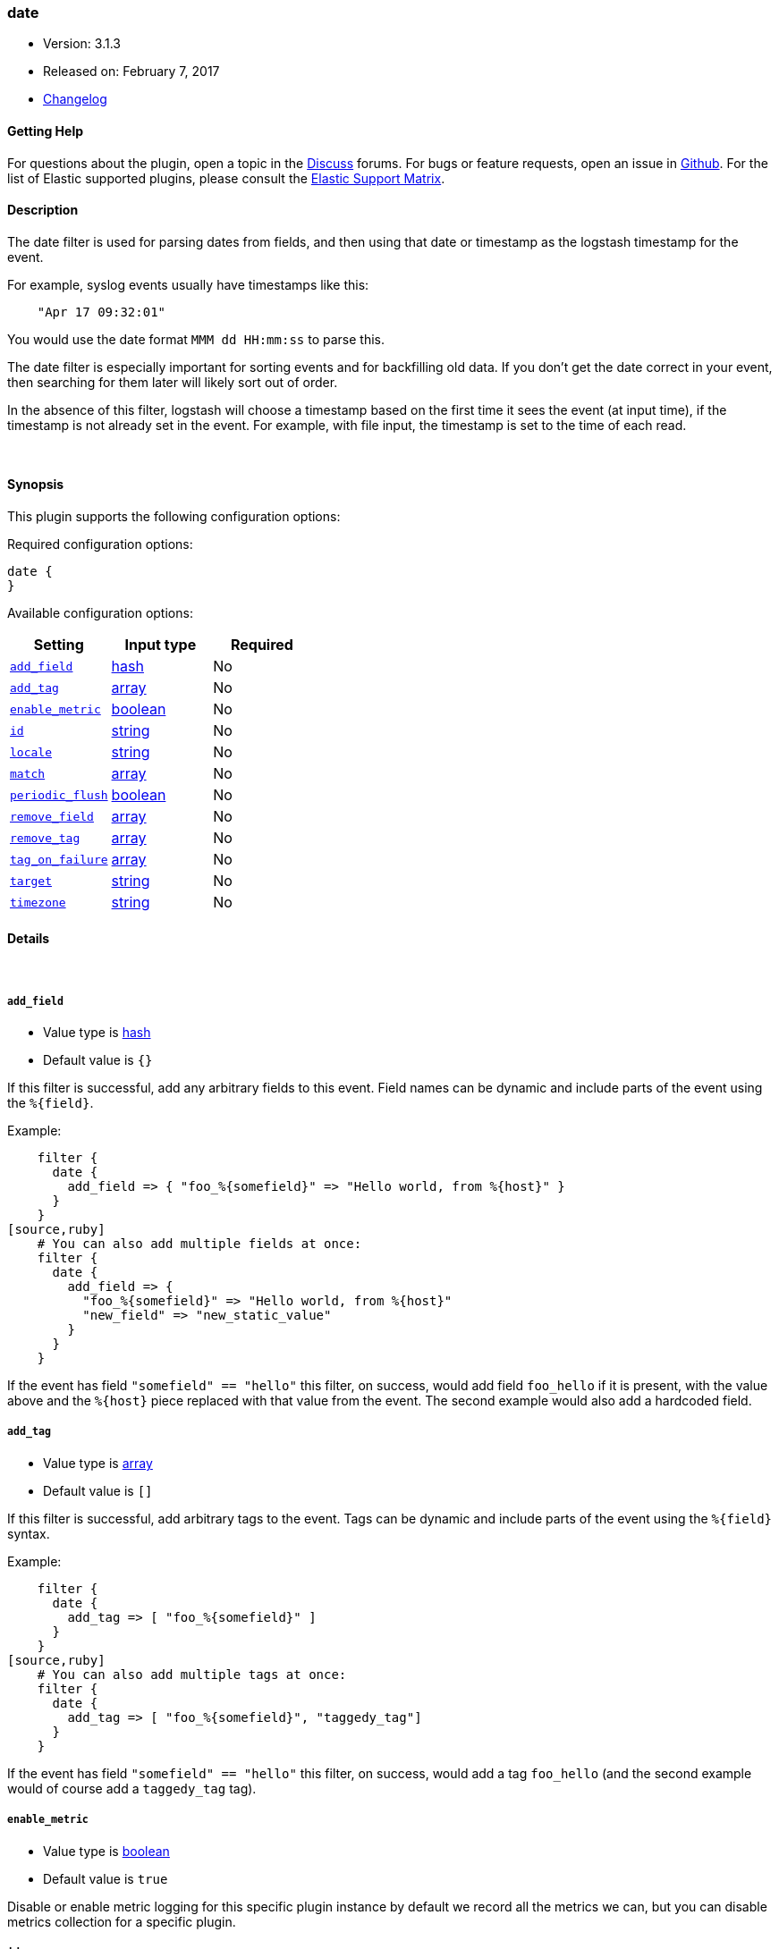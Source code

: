 [[plugins-filters-date]]
=== date

* Version: 3.1.3
* Released on: February 7, 2017
* https://github.com/logstash-plugins/logstash-filter-date/blob/master/CHANGELOG.md#313[Changelog]



==== Getting Help

For questions about the plugin, open a topic in the http://discuss.elastic.co[Discuss] forums. For bugs or feature requests, open an issue in https://github.com/elastic/logstash[Github].
For the list of Elastic supported plugins, please consult the https://www.elastic.co/support/matrix#show_logstash_plugins[Elastic Support Matrix].

==== Description

The date filter is used for parsing dates from fields, and then using that
date or timestamp as the logstash timestamp for the event.

For example, syslog events usually have timestamps like this:
[source,ruby]
    "Apr 17 09:32:01"

You would use the date format `MMM dd HH:mm:ss` to parse this.

The date filter is especially important for sorting events and for
backfilling old data. If you don't get the date correct in your
event, then searching for them later will likely sort out of order.

In the absence of this filter, logstash will choose a timestamp based on the
first time it sees the event (at input time), if the timestamp is not already
set in the event. For example, with file input, the timestamp is set to the
time of each read.

&nbsp;

==== Synopsis

This plugin supports the following configuration options:

Required configuration options:

[source,json]
--------------------------
date {
}
--------------------------



Available configuration options:

[cols="<,<,<",options="header",]
|=======================================================================
|Setting |Input type|Required
| <<plugins-filters-date-add_field>> |<<hash,hash>>|No
| <<plugins-filters-date-add_tag>> |<<array,array>>|No
| <<plugins-filters-date-enable_metric>> |<<boolean,boolean>>|No
| <<plugins-filters-date-id>> |<<string,string>>|No
| <<plugins-filters-date-locale>> |<<string,string>>|No
| <<plugins-filters-date-match>> |<<array,array>>|No
| <<plugins-filters-date-periodic_flush>> |<<boolean,boolean>>|No
| <<plugins-filters-date-remove_field>> |<<array,array>>|No
| <<plugins-filters-date-remove_tag>> |<<array,array>>|No
| <<plugins-filters-date-tag_on_failure>> |<<array,array>>|No
| <<plugins-filters-date-target>> |<<string,string>>|No
| <<plugins-filters-date-timezone>> |<<string,string>>|No
|=======================================================================


==== Details

&nbsp;

[[plugins-filters-date-add_field]]
===== `add_field` 

  * Value type is <<hash,hash>>
  * Default value is `{}`

If this filter is successful, add any arbitrary fields to this event.
Field names can be dynamic and include parts of the event using the `%{field}`.

Example:
[source,ruby]
    filter {
      date {
        add_field => { "foo_%{somefield}" => "Hello world, from %{host}" }
      }
    }
[source,ruby]
    # You can also add multiple fields at once:
    filter {
      date {
        add_field => {
          "foo_%{somefield}" => "Hello world, from %{host}"
          "new_field" => "new_static_value"
        }
      }
    }

If the event has field `"somefield" == "hello"` this filter, on success,
would add field `foo_hello` if it is present, with the
value above and the `%{host}` piece replaced with that value from the
event. The second example would also add a hardcoded field.

[[plugins-filters-date-add_tag]]
===== `add_tag` 

  * Value type is <<array,array>>
  * Default value is `[]`

If this filter is successful, add arbitrary tags to the event.
Tags can be dynamic and include parts of the event using the `%{field}`
syntax.

Example:
[source,ruby]
    filter {
      date {
        add_tag => [ "foo_%{somefield}" ]
      }
    }
[source,ruby]
    # You can also add multiple tags at once:
    filter {
      date {
        add_tag => [ "foo_%{somefield}", "taggedy_tag"]
      }
    }

If the event has field `"somefield" == "hello"` this filter, on success,
would add a tag `foo_hello` (and the second example would of course add a `taggedy_tag` tag).

[[plugins-filters-date-enable_metric]]
===== `enable_metric` 

  * Value type is <<boolean,boolean>>
  * Default value is `true`

Disable or enable metric logging for this specific plugin instance
by default we record all the metrics we can, but you can disable metrics collection
for a specific plugin.

[[plugins-filters-date-id]]
===== `id` 

  * Value type is <<string,string>>
  * There is no default value for this setting.

Add a unique `ID` to the plugin configuration. If no ID is specified, Logstash will generate one. 
It is strongly recommended to set this ID in your configuration. This is particularly useful 
when you have two or more plugins of the same type, for example, if you have 2 grok filters. 
Adding a named ID in this case will help in monitoring Logstash when using the monitoring APIs.

[source,ruby]
---------------------------------------------------------------------------------------------------
output {
 stdout {
   id => "my_plugin_id"
 }
}
---------------------------------------------------------------------------------------------------


[[plugins-filters-date-locale]]
===== `locale` 

  * Value type is <<string,string>>
  * There is no default value for this setting.

Specify a locale to be used for date parsing using either IETF-BCP47 or POSIX language tag.
Simple examples are `en`,`en-US` for BCP47 or `en_US` for POSIX.

The locale is mostly necessary to be set for parsing month names (pattern with `MMM`) and
weekday names (pattern with `EEE`).

If not specified, the platform default will be used but for non-english platform default
an english parser will also be used as a fallback mechanism.

[[plugins-filters-date-match]]
===== `match` 

  * Value type is <<array,array>>
  * Default value is `[]`

An array with field name first, and format patterns following, `[ field,
formats... ]`

If your time field has multiple possible formats, you can do this:
[source,ruby]
    match => [ "logdate", "MMM dd yyyy HH:mm:ss",
              "MMM  d yyyy HH:mm:ss", "ISO8601" ]

The above will match a syslog (rfc3164) or `iso8601` timestamp.

There are a few special exceptions. The following format literals exist
to help you save time and ensure correctness of date parsing.

* `ISO8601` - should parse any valid ISO8601 timestamp, such as
  `2011-04-19T03:44:01.103Z`
* `UNIX` - will parse *float or int* value expressing unix time in seconds since epoch like 1326149001.132 as well as 1326149001
* `UNIX_MS` - will parse **int** value expressing unix time in milliseconds since epoch like 1366125117000
* `TAI64N` - will parse tai64n time values

For example, if you have a field `logdate`, with a value that looks like
`Aug 13 2010 00:03:44`, you would use this configuration:
[source,ruby]
    filter {
      date {
        match => [ "logdate", "MMM dd yyyy HH:mm:ss" ]
      }
    }

If your field is nested in your structure, you can use the nested
syntax `[foo][bar]` to match its value. For more information, please refer to
<<logstash-config-field-references>>

*More details on the syntax*

The syntax used for parsing date and time text uses letters to indicate the
kind of time value (month, minute, etc), and a repetition of letters to
indicate the form of that value (2-digit month, full month name, etc).

Here's what you can use to parse dates and times:

[horizontal]
y:: year
  yyyy::: full year number. Example: `2015`.
  yy::: two-digit year. Example: `15` for the year 2015.

M:: month of the year
  M::: minimal-digit month. Example: `1` for January and `12` for December.
  MM::: two-digit month. zero-padded if needed. Example: `01` for January  and `12` for December
  MMM::: abbreviated month text. Example: `Jan` for January. Note: The language used depends on your locale. See the `locale` setting for how to change the language.
  MMMM::: full month text, Example: `January`. Note: The language used depends on your locale.

d:: day of the month
  d::: minimal-digit day. Example: `1` for the 1st of the month.
  dd::: two-digit day, zero-padded if needed. Example: `01` for the 1st of the month.

H:: hour of the day (24-hour clock)
  H::: minimal-digit hour. Example: `0` for midnight.
  HH::: two-digit hour, zero-padded if needed. Example: `00` for midnight.

m:: minutes of the hour (60 minutes per hour)
  m::: minimal-digit minutes. Example: `0`.
  mm::: two-digit minutes, zero-padded if needed. Example: `00`.

s:: seconds of the minute (60 seconds per minute)
  s::: minimal-digit seconds. Example: `0`.
  ss::: two-digit seconds, zero-padded if needed. Example: `00`.

S:: fraction of a second
  *Maximum precision is milliseconds (`SSS`). Beyond that, zeroes are appended.*
  S::: tenths of a second. Example:  `0` for a subsecond value `012`
  SS::: hundredths of a second. Example:  `01` for a subsecond value `01`
  SSS::: thousandths of a second. Example:  `012` for a subsecond value `012`

Z:: time zone offset or identity
  Z::: Timezone offset structured as HHmm (hour and minutes offset from Zulu/UTC). Example: `-0700`.
  ZZ::: Timezone offset structured as HH:mm (colon in between hour and minute offsets). Example: `-07:00`.
  ZZZ::: Timezone identity. Example: `America/Los_Angeles`. Note: Valid IDs are listed on the http://joda-time.sourceforge.net/timezones.html[Joda.org available time zones page].

z:: time zone names. *Time zone names ('z') cannot be parsed.*

w:: week of the year
  w::: minimal-digit week. Example: `1`.
  ww::: two-digit week, zero-padded if needed. Example: `01`.

D:: day of the year

e:: day of the week (number)

E:: day of the week (text)
  E, EE, EEE::: Abbreviated day of the week. Example:  `Mon`, `Tue`, `Wed`, `Thu`, `Fri`, `Sat`, `Sun`. Note: The actual language of this will depend on your locale.
  EEEE::: The full text day of the week. Example: `Monday`, `Tuesday`, ... Note: The actual language of this will depend on your locale.

For non-formatting syntax, you'll need to put single-quote characters around the value. For example, if you were parsing ISO8601 time, "2015-01-01T01:12:23" that little "T" isn't a valid time format, and you want to say "literally, a T", your format would be this: "yyyy-MM-dd'T'HH:mm:ss"

Other less common date units, such as era (G), century \(C), am/pm (a), and # more, can be learned about on the
http://www.joda.org/joda-time/key_format.html[joda-time documentation].

[[plugins-filters-date-periodic_flush]]
===== `periodic_flush` 

  * Value type is <<boolean,boolean>>
  * Default value is `false`

Call the filter flush method at regular interval.
Optional.

[[plugins-filters-date-remove_field]]
===== `remove_field` 

  * Value type is <<array,array>>
  * Default value is `[]`

If this filter is successful, remove arbitrary fields from this event.
Fields names can be dynamic and include parts of the event using the %{field}
Example:
[source,ruby]
    filter {
      date {
        remove_field => [ "foo_%{somefield}" ]
      }
    }
[source,ruby]
    # You can also remove multiple fields at once:
    filter {
      date {
        remove_field => [ "foo_%{somefield}", "my_extraneous_field" ]
      }
    }

If the event has field `"somefield" == "hello"` this filter, on success,
would remove the field with name `foo_hello` if it is present. The second
example would remove an additional, non-dynamic field.

[[plugins-filters-date-remove_tag]]
===== `remove_tag` 

  * Value type is <<array,array>>
  * Default value is `[]`

If this filter is successful, remove arbitrary tags from the event.
Tags can be dynamic and include parts of the event using the `%{field}`
syntax.

Example:
[source,ruby]
    filter {
      date {
        remove_tag => [ "foo_%{somefield}" ]
      }
    }
[source,ruby]
    # You can also remove multiple tags at once:
    filter {
      date {
        remove_tag => [ "foo_%{somefield}", "sad_unwanted_tag"]
      }
    }

If the event has field `"somefield" == "hello"` this filter, on success,
would remove the tag `foo_hello` if it is present. The second example
would remove a sad, unwanted tag as well.

[[plugins-filters-date-tag_on_failure]]
===== `tag_on_failure` 

  * Value type is <<array,array>>
  * Default value is `["_dateparsefailure"]`

Append values to the `tags` field when there has been no
successful match

[[plugins-filters-date-target]]
===== `target` 

  * Value type is <<string,string>>
  * Default value is `"@timestamp"`

Store the matching timestamp into the given target field.  If not provided,
default to updating the `@timestamp` field of the event.

[[plugins-filters-date-timezone]]
===== `timezone` 

  * Value type is <<string,string>>
  * There is no default value for this setting.

Specify a time zone canonical ID to be used for date parsing.
The valid IDs are listed on the http://joda-time.sourceforge.net/timezones.html[Joda.org available time zones page].
This is useful in case the time zone cannot be extracted from the value,
and is not the platform default.
If this is not specified the platform default will be used.
Canonical ID is good as it takes care of daylight saving time for you
For example, `America/Los_Angeles` or `Europe/Paris` are valid IDs.
This field can be dynamic and include parts of the event using the `%{field}` syntax


